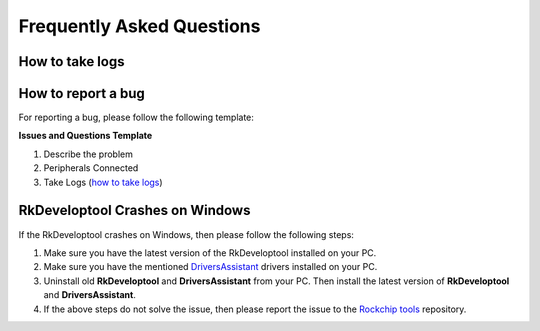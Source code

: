.. _axon-faq:

Frequently Asked Questions
==========================

.. TODO: Add axon-linux-uart-serial-console (Axon Linux Usage Guide)
How to take logs
----------------

.. tab-set::

    .. tab-item:: Windows

        - Connect the device to the PC and use the :ref:`Serial Console Tool <axon-serial-console>` to open the serial port of the device.

        - Once the serial port is opened, Take the kernel and user space logs by running the following commands in the serial port tool.

        .. code-block:: bash

            sudo dmesg > dmesg.txt
            sudo tar -cvzf system-logs.tar.gz /var/log

        - Once the logs are taken, close the serial port tool and disconnect the device from the PC.

        - Attach the logs to the issue.

        .. note::
            If the device is not booting up, then take the logs from the serial port tool and attach it to the issue.

    .. tab-item:: Linux

        - Connect the device to the PC and use the :ref:`axon-linux-uart-serial-console` to open the serial port of the device.

        - Once the serial port is opened, Take the kernel and user space logs by running the following commands in the serial port tool.

        .. code-block:: bash

            sudo dmesg > dmesg.txt
            sudo tar -cvzf system-logs.tar.gz /var/log

        - Once the logs are taken, close the serial port tool and disconnect the device from the PC.

        - Attach the logs to the issue.

        .. note::
            If the device is not booting up, then take the logs from the serial port tool and attach it to the issue.


How to report a bug
-------------------

For reporting a bug, please follow the following template:

**Issues and Questions Template**

1. Describe the problem
2. Peripherals Connected
3. Take Logs (`<How to take logs_>`_)

.. TODO: Add the template for reporting a bug
   Improve how to report a bug section

RkDeveloptool Crashes on Windows
--------------------------------

If the RkDeveloptool crashes on Windows, then please follow the following steps:

1. Make sure you have the latest version of the RkDeveloptool installed on your PC.

2. Make sure you have the mentioned `DriversAssistant <https://github.com/vicharak-in/rockchip-tools/blob/master/windows/DriverAssitant_v5.12.zip>`_ drivers installed on your PC.

3. Uninstall old **RkDeveloptool** and **DriversAssistant** from your PC. Then install the latest version of **RkDeveloptool** and **DriversAssistant**.

4. If the above steps do not solve the issue, then please report the issue to the `Rockchip tools <https://github.com/vicharak-in/rockchip-tools>`_ repository.
